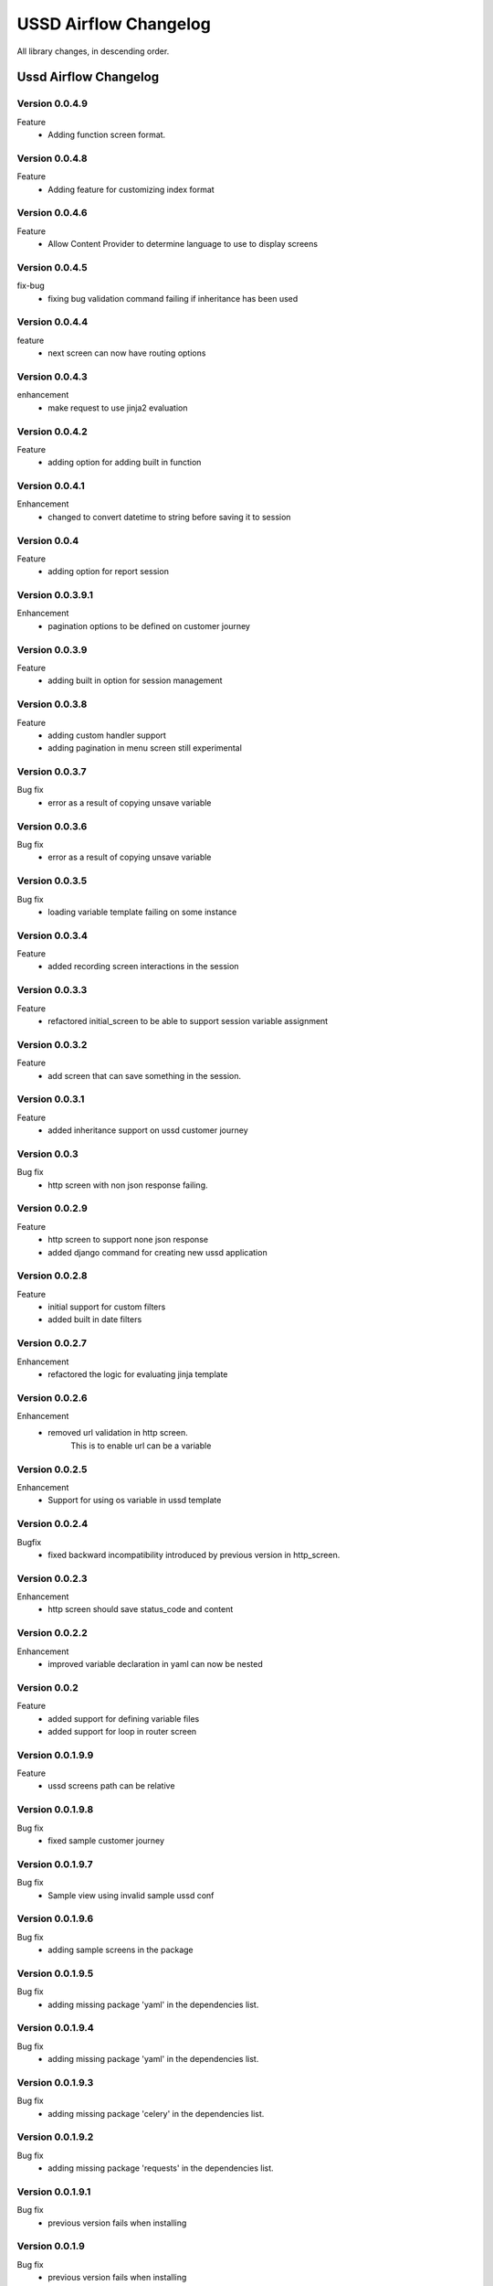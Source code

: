 .. _change_log:


======================
USSD Airflow Changelog
======================

All library changes, in descending order.

Ussd Airflow Changelog
======================

Version 0.0.4.9
-----------------
Feature
    - Adding function screen format.

Version 0.0.4.8
-----------------
Feature
    - Adding feature for customizing index format

Version 0.0.4.6
-----------------
Feature
    - Allow Content Provider to determine language to use to display screens

Version 0.0.4.5
-----------------
fix-bug
    - fixing bug validation command failing if inheritance has been used

Version 0.0.4.4
-----------------
feature
    - next screen can now have routing options

Version 0.0.4.3
-----------------
enhancement
    - make request to use jinja2 evaluation

Version 0.0.4.2
-----------------
Feature
    - adding option for adding built in function

Version 0.0.4.1
-----------------
Enhancement
    - changed to convert datetime to string before saving it to session

Version 0.0.4
-----------------
Feature
    - adding option for report session

Version 0.0.3.9.1
-----------------
Enhancement
    - pagination options to be defined on customer journey

Version 0.0.3.9
---------------
Feature
    - adding built in option for session management

Version 0.0.3.8
---------------
Feature
    - adding custom handler support
    - adding pagination in menu screen still experimental

Version 0.0.3.7
---------------
Bug fix
    - error as a result of copying unsave variable

Version 0.0.3.6
---------------
Bug fix
    - error as a result of copying unsave variable

Version 0.0.3.5
---------------
Bug fix
    - loading variable template failing on some instance

Version 0.0.3.4
---------------

Feature
    - added recording screen interactions in the session

Version 0.0.3.3
---------------

Feature
    - refactored initial_screen to be able to
      support session variable assignment

Version 0.0.3.2
---------------
Feature
    - add screen that can save something in the session.

Version 0.0.3.1
---------------
Feature
    - added inheritance support on ussd customer journey

Version 0.0.3
---------------
Bug fix
    - http screen with non json response failing.

Version 0.0.2.9
---------------
Feature
    - http screen to support none json response
    - added django command for creating new ussd application

Version 0.0.2.8
---------------
Feature
    - initial support for custom filters
    - added built in date filters

Version 0.0.2.7
---------------
Enhancement
    - refactored the logic for evaluating jinja template

Version 0.0.2.6
---------------
Enhancement
    - removed url validation in http screen.
        This is to enable url can be a variable

Version 0.0.2.5
---------------
Enhancement
    - Support for using os variable in ussd template

Version 0.0.2.4
---------------
Bugfix
    - fixed backward incompatibility introduced by previous version
      in http_screen.

Version 0.0.2.3
---------------
Enhancement
    - http screen should save status_code and content

Version 0.0.2.2
---------------
Enhancement
    - improved variable declaration in yaml can now be nested


Version 0.0.2
-----------------

Feature
    - added support for defining variable files
    - added support for loop in router screen

Version 0.0.1.9.9
-----------------

Feature
    - ussd screens path can be relative

Version 0.0.1.9.8
-----------------

Bug fix
    - fixed sample customer journey


Version 0.0.1.9.7
-----------------

Bug fix
    - Sample view using invalid sample ussd conf

Version 0.0.1.9.6
-----------------

Bug fix
    - adding sample screens in the package

Version 0.0.1.9.5
-----------------

Bug fix
    - adding missing package 'yaml' in the dependencies list.

Version 0.0.1.9.4
-----------------

Bug fix
    - adding missing package 'yaml' in the dependencies list.


Version 0.0.1.9.3
-----------------

Bug fix
    - adding missing package 'celery' in the dependencies list.


Version 0.0.1.9.2
-----------------

Bug fix
    - adding missing package 'requests' in the dependencies list.

Version 0.0.1.9.1
-----------------

Bug fix
    - previous version fails when installing


Version 0.0.1.9
-----------------

Bug fix
    - previous version fails when installing


Version 0.0.1.8
-----------------

Feature
    - Adding feature when installing this package to install
      the packages it depends on.


Version 0.0.1.7
-----------------

BugFix
- if validation in input screen is missing proceed don't fail


Version 0.0.1.6
----------------
Enhancement
- validate_ussd_journey command to fail if customer journey fails validation




Version 0.0.1.5
----------------
Released on 15th Jan 2017

Feature
- adding django command to validate ussd customer journey

Enhancement
- increased ussd maximum text to 500
